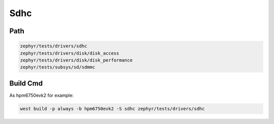 .. _sdhc:

Sdhc
=======

Path
---------------

.. code-block::

    zephyr/tests/drivers/sdhc
    zephyr/tests/drivers/disk/disk_access
    zephyr/tests/drivers/disk/disk_performance
    zephyr/tests/subsys/sd/sdmmc

Build Cmd
-----------

As hpm6750evk2 for example:

.. code-block:: console

    west build -p always -b hpm6750evk2 -S sdhc zephyr/tests/drivers/sdhc